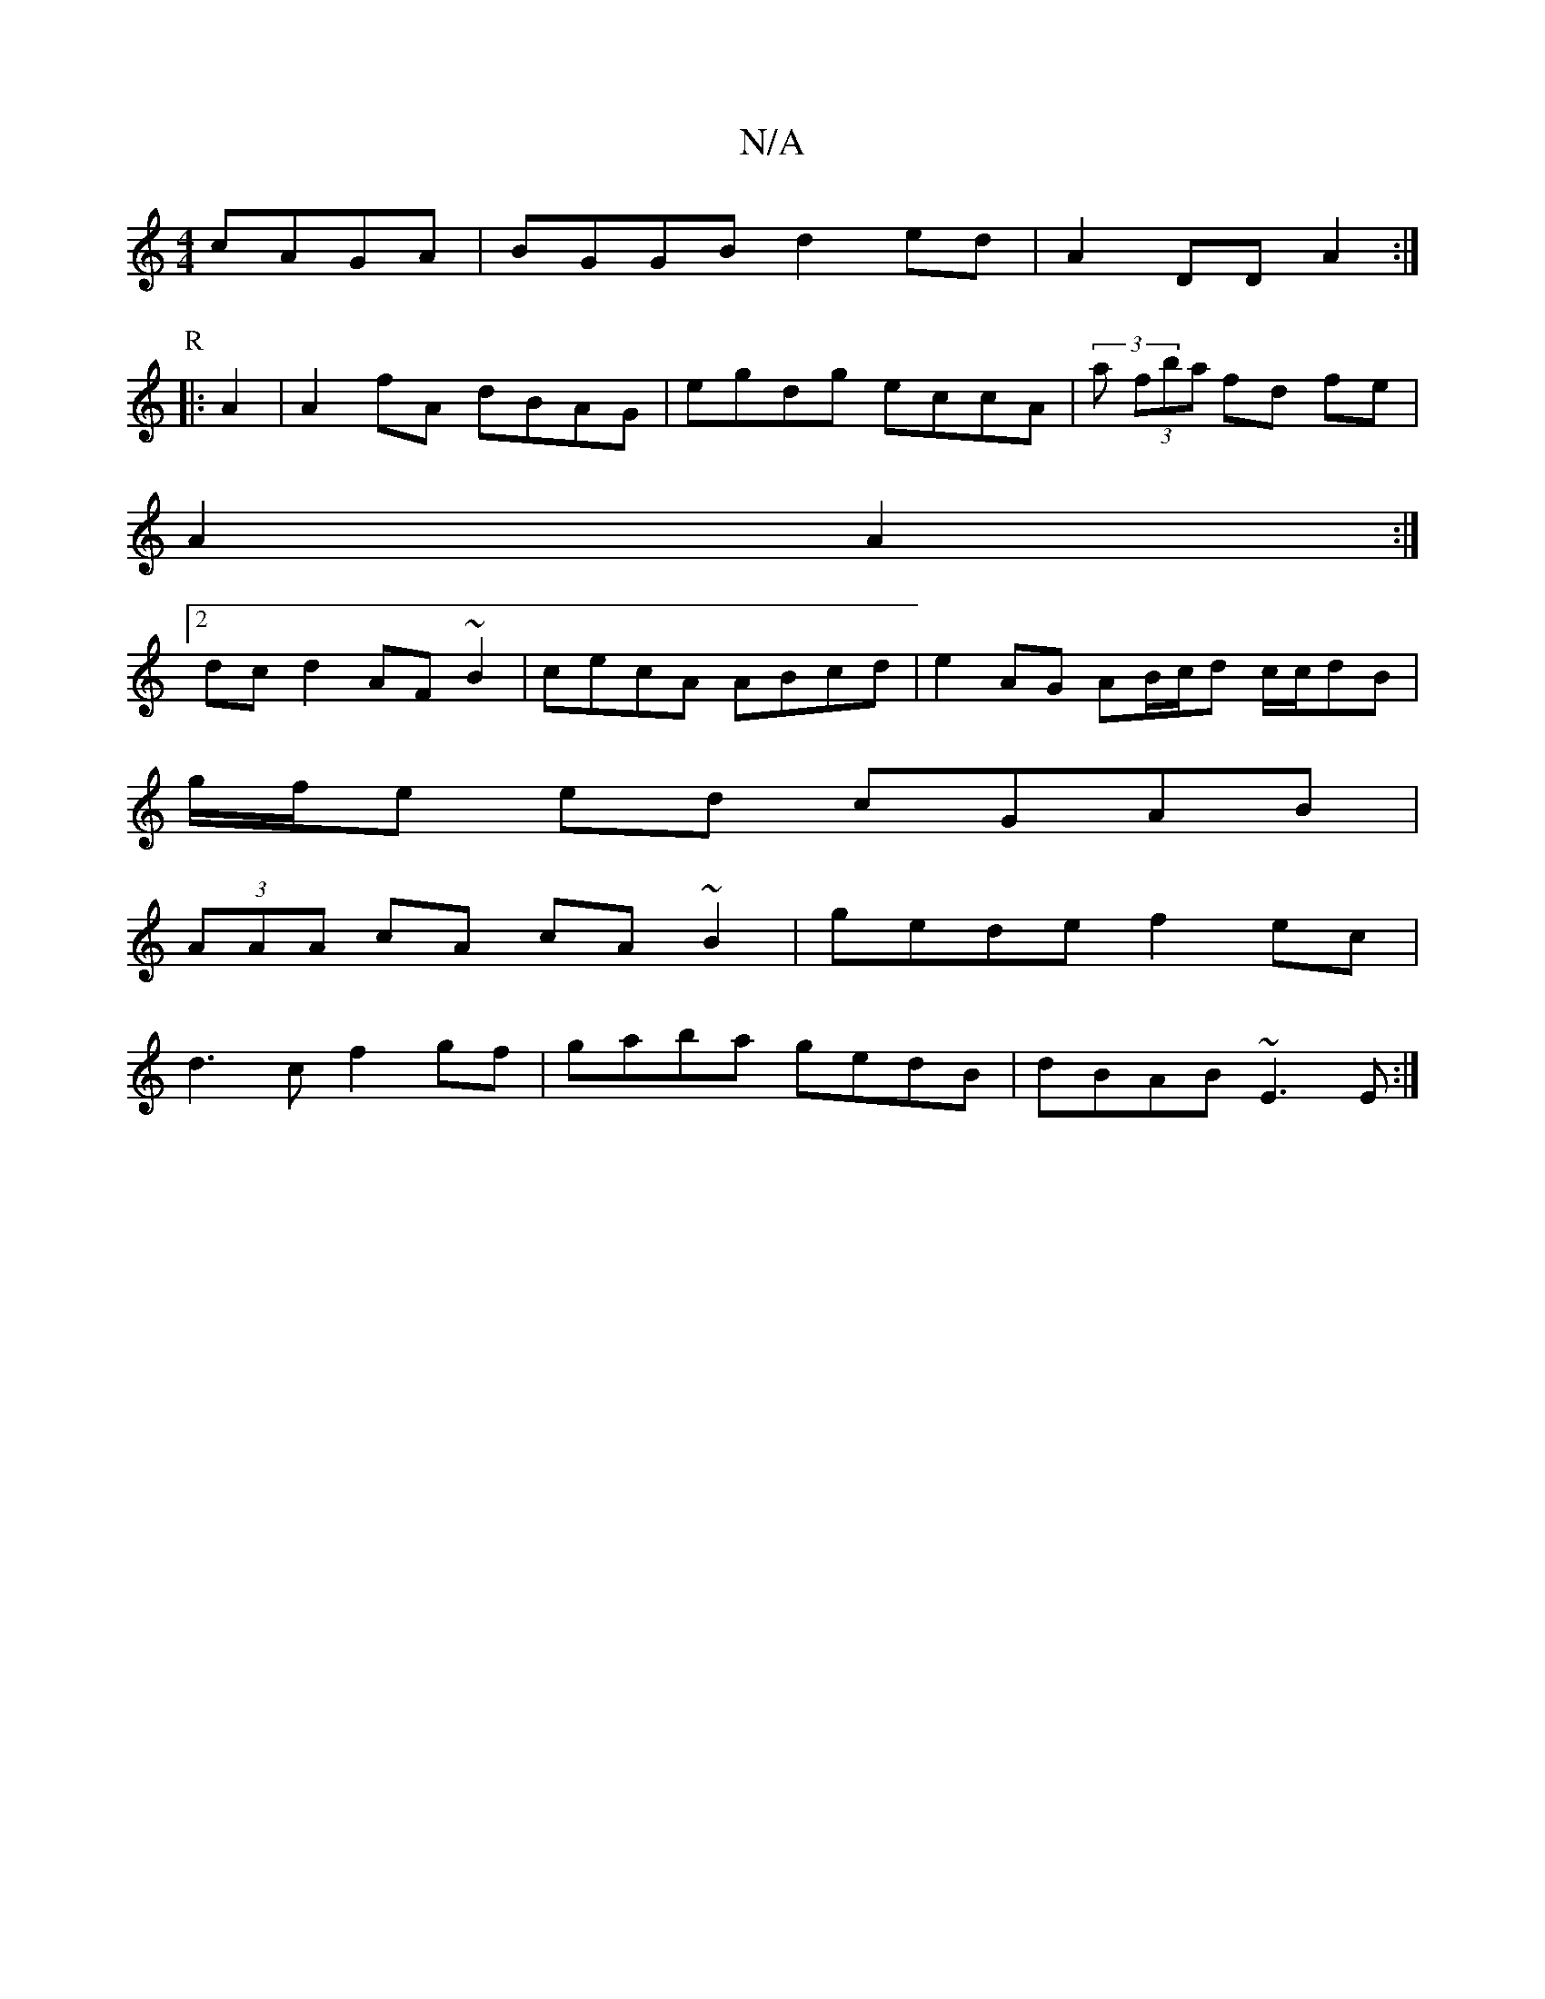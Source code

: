 X:1
T:N/A
M:4/4
R:N/A
K:Cmajor
cAGA|BGGB d2ed|A2DD A2:|
P:R
|: A2|A2fA dBAG|egdg eccA|(3 a (3fba fd fe|
A2 A2:|
[2 dc d2 AF ~B2|cecA ABcd|e2 AG AB/c/d c/c/dB|
g/f/e ed cGAB|
(3AAA cA cA~B2|gede f2 ec|
d3c f2gf|gaba gedB|dBAB ~E3E:|